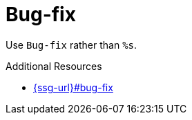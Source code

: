 :navtitle: Bug-fix
:keywords: reference, rule, Bug-fix

= Bug-fix

Use `Bug-fix` rather than `%s`.

.Additional Resources

* link:{ssg-url}#bug-fix[]

